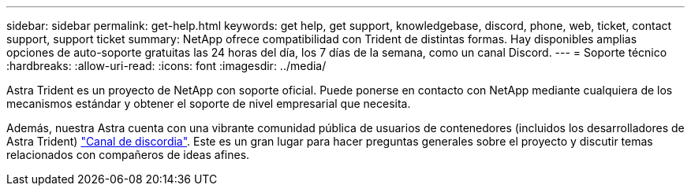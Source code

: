---
sidebar: sidebar 
permalink: get-help.html 
keywords: get help, get support, knowledgebase, discord, phone, web, ticket, contact support, support ticket 
summary: NetApp ofrece compatibilidad con Trident de distintas formas. Hay disponibles amplias opciones de auto-soporte gratuitas las 24 horas del día, los 7 días de la semana, como un canal Discord. 
---
= Soporte técnico
:hardbreaks:
:allow-uri-read: 
:icons: font
:imagesdir: ../media/


Astra Trident es un proyecto de NetApp con soporte oficial. Puede ponerse en contacto con NetApp mediante cualquiera de los mecanismos estándar y obtener el soporte de nivel empresarial que necesita.

Además, nuestra Astra cuenta con una vibrante comunidad pública de usuarios de contenedores (incluidos los desarrolladores de Astra Trident) link:https://discord.gg/NetApp["Canal de discordia"^]. Este es un gran lugar para hacer preguntas generales sobre el proyecto y discutir temas relacionados con compañeros de ideas afines.
